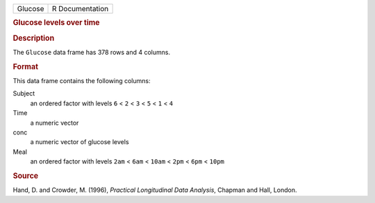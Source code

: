 .. container::

   .. container::

      ======= ===============
      Glucose R Documentation
      ======= ===============

      .. rubric:: Glucose levels over time
         :name: glucose-levels-over-time

      .. rubric:: Description
         :name: description

      The ``Glucose`` data frame has 378 rows and 4 columns.

      .. rubric:: Format
         :name: format

      This data frame contains the following columns:

      Subject
         an ordered factor with levels ``6`` < ``2`` < ``3`` < ``5`` <
         ``1`` < ``4``

      Time
         a numeric vector

      conc
         a numeric vector of glucose levels

      Meal
         an ordered factor with levels ``2am`` < ``6am`` < ``10am`` <
         ``2pm`` < ``6pm`` < ``10pm``

      .. rubric:: Source
         :name: source

      Hand, D. and Crowder, M. (1996), *Practical Longitudinal Data
      Analysis*, Chapman and Hall, London.
